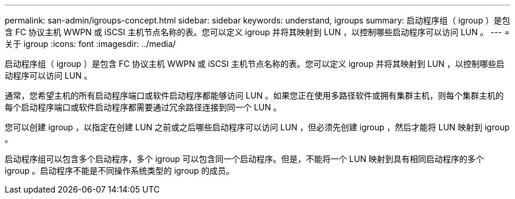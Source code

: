 ---
permalink: san-admin/igroups-concept.html 
sidebar: sidebar 
keywords: understand, igroups 
summary: 启动程序组（ igroup ）是包含 FC 协议主机 WWPN 或 iSCSI 主机节点名称的表。您可以定义 igroup 并将其映射到 LUN ，以控制哪些启动程序可以访问 LUN 。 
---
= 关于 igroup
:icons: font
:imagesdir: ../media/


[role="lead"]
启动程序组（ igroup ）是包含 FC 协议主机 WWPN 或 iSCSI 主机节点名称的表。您可以定义 igroup 并将其映射到 LUN ，以控制哪些启动程序可以访问 LUN 。

通常，您希望主机的所有启动程序端口或软件启动程序都能够访问 LUN 。如果您正在使用多路径软件或拥有集群主机，则每个集群主机的每个启动程序端口或软件启动程序都需要通过冗余路径连接到同一个 LUN 。

您可以创建 igroup ，以指定在创建 LUN 之前或之后哪些启动程序可以访问 LUN ，但必须先创建 igroup ，然后才能将 LUN 映射到 igroup 。

启动程序组可以包含多个启动程序，多个 igroup 可以包含同一个启动程序。但是，不能将一个 LUN 映射到具有相同启动程序的多个 igroup 。启动程序不能是不同操作系统类型的 igroup 的成员。
